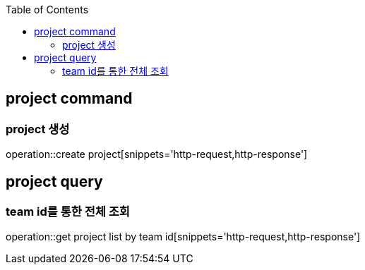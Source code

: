 :doctype: book
:icons: font
:source-highlighter: highlightjs
:toc: left
:toclevels: 4

== project command
=== project 생성
operation::create project[snippets='http-request,http-response']

== project query
=== team id를 통한 전체 조회
operation::get project list by team id[snippets='http-request,http-response']
